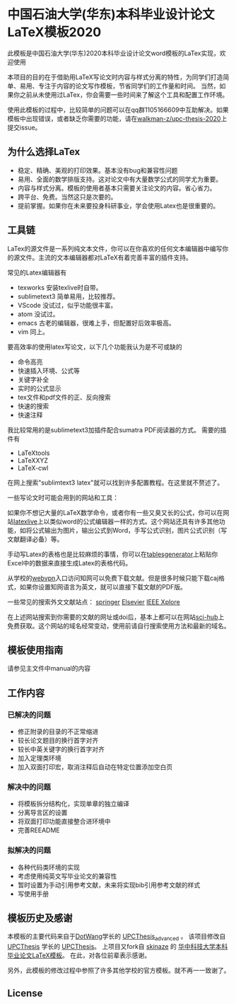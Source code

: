 
* 中国石油大学(华东)本科毕业设计论文LaTeX模板2020

此模板是中国石油大学(华东)2020本科毕业设计论文word模板的LaTex实现，欢迎使用



本项目的目的在于借助用LaTeX写论文时内容与样式分离的特性，为同学们打造简单、易用、专注于内容的论文写作模板，节省同学们的工作量和时间。
当然，如果你之前从未使用过LaTex，你会需要一些时间来了解这个工具和配置工作环境。

使用此模板的过程中，比较简单的问题可以在qq群1105166609中互助解决。如果模板中出现错误，或者缺乏你需要的功能，请在[[https://github.com/walkman-z/upc-thesis-2020/issues][walkman-z/upc-thesis-2020]]上提交issue。

** 为什么选择LaTex

+ 稳定、精确、美观的打印效果。基本没有bug和兼容性问题
+ 易用、全面的数学排版支持。这对论文中有大量数学公式的同学尤为重要。
+ 内容与样式分离。模板的使用者基本只需要关注论文的内容。省心省力。
+ 跨平台、免费。当然这只是次要的。
+ 提前掌握。如果你在未来要投身科研事业，学会使用Latex也是很重要的。




** 工具链

LaTex的源文件是一系列纯文本文件，你可以在你喜欢的任何文本编辑器中编写你的源文件。主流的文本编辑器都对LaTeX有着完善丰富的插件支持。

常见的Latex编辑器有

+ texworks 安装texlive时自带。
+ sublimetext3 简单易用，比较推荐。
+ VScode 没试过，似乎功能很丰富。
+ atom 没试过。
+ emacs 古老的编辑器，很难上手，但配置好后效率极高。
+ vim 同上。


要高效率的使用latex写论文，以下几个功能我认为是不可或缺的

+ 命令高亮
+ 快速插入环境、公式等
+ 关键字补全
+ 实时的公式显示
+ tex文件和pdf文件的正、反向搜索
+ 快速的搜索\替换功能
+ 快速注释


我比较常用的是sublimetext3加插件配合sumatra PDF阅读器的方式。
需要的插件有
+ LaTeXtools
+ LaTeXXYZ
+ LaTeX-cwl
在网上搜索"sublimtext3 latex"就可以找到许多配置教程。在这里就不赘述了。

一些写论文时可能会用到的网站和工具：



如果你不想记大量的LaTeX数学命令，或者你有一些又臭又长的公式，你可以在网站[[https://www.latexlive.com/][latexlive]]上以类似word的公式编辑器一样的方式。这个网站还具有许多其他功能，如将公式输出为图片，输出公式到Word，手写公式识别，图片公式识别（写文献翻译必备）等。

手动写Latex的表格也是比较麻烦的事情，你可以在[[https://www.tablesgenerator.com/][tablesgenerator]]上粘贴你Excel中的数据来直接生成Latex的表格代码。



从学校的[[https://wvpn.upc.edu.cn/][webvpn]]入口访问知网可以免费下载文献。但是很多时候只能下载caj格式，如果你设置知网语言为英文，就可以直接下载文献的PDF版。


一些常见的搜索外文文献站点：
[[https://www.springer.com/cn][springer]]
[[https://www.sciencedirect.com/][Elsevier]]
[[https://ieeexplore.ieee.org/Xplore/home.jsp][IEEE Xplore]]

在上述网站搜索到你需要的文献的网址或doi后，基本上都可以在网站[[https://sci-hub.tw/][sci-hub]]上免费获取。这个网站的域名经常变动，使用前请自行搜索使用方法和最新的域名。



** 模板使用指南
请参见主文件中manual的内容

** 工作内容
*** 已解决的问题
+ 修正附录的目录的不正常缩进
+ 较长论文题目的换行首字对齐
+ 较长中英关键字的换行首字对齐
+ 加入定理类环境
+ 加入双面打印宏，取消注释后自动在特定位置添加空白页

*** 解决中的问题
+ 将模板拆分结构化，实现单章的独立编译
+ 分离导言区的设置
+ 将双面打印功能直接整合进环境中
+ 完善REEADME

*** 拟解决的问题
+ 各种代码类环境的实现
+ 考虑使用纯英文写毕业论文的兼容性
+ 暂时设置为手动引用参考文献，未来将实现bib引用参考文献的样式
+ 写使用手册


** 模板历史及感谢

本模板的主要代码来自于[[https://github.com/DotWang][DotWang]]学长的 [[https://github.com/DotWang/UPCThesis_advanced/commits/master][UPCThesis_advanced]] 。
该项目修改自[[https://github.com/UPCLaTeX][UPCThesis]] 学长的 [[https://github.com/UPCLaTeX/UPCThesis][UPCThesis]]。
上项目又fork自 [[https://github.com/skinaze][skinaze]] 的 [[https://github.com/skinaze/HUSTPaperTemp][华中科技大学本科毕业论文LaTeX模板]]。
在此，对各位前辈表示感谢。

另外，此模板的修改过程中参照了许多其他学校的官方模板。就不再一一致谢了。

** License
